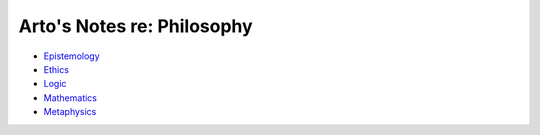 ***************************
Arto's Notes re: Philosophy
***************************

* `Epistemology <epistemology>`__
* `Ethics <ethics>`__
* `Logic <logic>`__
* `Mathematics <math>`__
* `Metaphysics <metaphysics>`__
